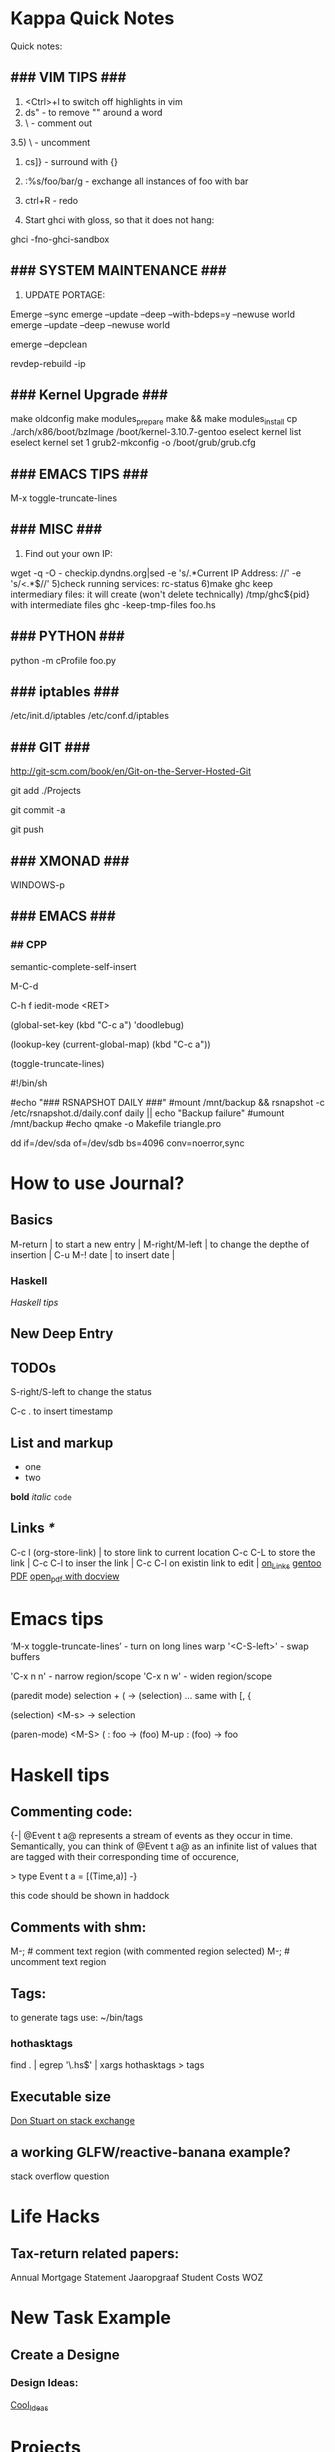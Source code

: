 #+TAGS: { @OFFICE(o) @HOME(h) } COMPUTER(c) PHONE(p) READING(r)

* Kappa Quick Notes
	Quick notes:

** ### VIM TIPS           ###

1) <Ctrl>+l to switch off highlights in vim
2) ds" - to remove "" around a word
3) \\cc   - comment out
3.5) \\cu - uncomment
4) cs]} - surround with {}
5) :%s/foo/bar/g - exchange all instances of foo with bar
6) ctrl+R - redo

2) Start ghci with gloss, so that it does not hang:
ghci -fno-ghci-sandbox 

** ### SYSTEM MAINTENANCE ###

3) UPDATE PORTAGE:
Emerge --sync
emerge --update --deep --with-bdeps=y --newuse world
emerge --update --deep --newuse world
# delete unused dependencies:
emerge --depclean 
# rebuild missing dependencies
# revdep-rebuild
revdep-rebuild -ip

** ### Kernel Upgrade     ###
# copy old config

	 make oldconfig
	 make modules_prepare
	 make && make modules_install
	 cp ./arch/x86/boot/bzImage /boot/kernel-3.10.7-gentoo
	 eselect kernel list
	 eselect kernel set 1
	 grub2-mkconfig -o /boot/grub/grub.cfg

** ### EMACS TIPS         ###
# turn off line-wrapping:
M-x toggle-truncate-lines

** ### MISC               ###
4) Find out your own IP:
wget -q -O - checkip.dyndns.org|sed -e 's/.*Current IP Address: //' -e 's/<.*$//'
5)check running services:
rc-status
6)make ghc keep intermediary files: it will create (won't delete technically) /tmp/ghc${pid} with intermediate files
ghc -keep-tmp-files foo.hs

** ### PYTHON             ###
python -m cProfile foo.py

** ### iptables           ###
/etc/init.d/iptables 
/etc/conf.d/iptables

** ### GIT                ###
http://git-scm.com/book/en/Git-on-the-Server-Hosted-Git

# add all files in 
git add ./Projects
# commit added files
git commit -a
# write the changes
git push

** ### XMONAD             ###
# application fast start
# WINDOWS button is the one with the MSWindows logo on it
WINDOWS-p

** ### EMACS              ###
*** ## CPP
		# Enable semantic auto-complete (?)
		semantic-complete-self-insert
		# Browses the local document with your browser. On a module import line, the document of the module is browsed. On a function or type, its document is browsed.
		M-C-d 
		# Envoke help on a topic:
		C-h f iedit-mode <RET>
		# Assigning keys
		(global-set-key (kbd "C-c a") 'doodlebug)
		# not sure what it is but may be useful:
		(lookup-key (current-global-map) (kbd "C-c a"))
		# Turn on/off line breaks:
		(toggle-truncate-lines)

		# A Backup Script with rsnapshot
		#!/bin/sh
		#
		#echo "### RSNAPSHOT DAILY ###"
		#mount /mnt/backup && rsnapshot -c /etc/rsnapshot.d/daily.conf daily || echo "Backup failure"
		#umount /mnt/backup
		#echo
		qmake -o Makefile triangle.pro

		# Backup using dd's
		dd if=/dev/sda of=/dev/sdb bs=4096 conv=noerror,sync

* How to use Journal?

** Basics

M-return       | to start a new entry |
M-right/M-left | to change the depthe of insertion |
C-u M-! date   | to insert date |

*** Haskell
		[[*Haskell%20tips][Haskell tips]]
** New Deep Entry

** TODOs

	 S-right/S-left to change the status

	 C-c . to insert timestamp

** List and markup
  + one
  + two
*bold*
/italic/
=code=

** Links [[*Links][*]]
   C-c l     (org-store-link)       | to store link to current location
   C-c C-L to store the link        |
   C-c C-l to inser the link        |
   C-c C-l on existin link to edit  |
   [[http://orgmode.org/manual/Handling-links.html][on_Links]]
   [[http://orgmode.org/manual/External-links.html][gentoo]]
   [[docview:~/Downloads/Abbelian_Categories.pdf::100][PDF]]
	 [[docview:~/Projects/gmsg/basic_des/basic.pdf::1][open_pdf with docview]]

* Emacs tips
	‘M-x toggle-truncate-lines’ - turn on long lines warp
	'<C-S-left>' - swap buffers

	'C-x n n' - narrow region/scope
	'C-x n w' - widen region/scope

	(paredit mode)
	selection + ( -> (selection)
	... same with [, {

	(selection)	<M-s> -> selection

	(paren-mode)
	<M-S> ( : foo -> (foo)
	M-up    : (foo) -> foo
* Haskell tips
** Commenting code:
  {-| @Event t a@ represents a stream of events as they occur in time.
Semantically, you can think of @Event t a@ as an infinite list of values
that are tagged with their corresponding time of occurence,

> type Event t a = [(Time,a)]
-}

this code should be shown in haddock

** Comments with shm:
	 M-; # comment text region
	 (with commented region selected) M-; # uncomment text region
** Tags:
	 to generate tags use:
	 ~/bin/tags
*** hothasktags
find . | egrep '\.hs$' | xargs hothasktags > tags

** Executable size
[[http://stackoverflow.com/questions/6115459/small-haskell-program-compiled-with-ghc-into-huge-binary][Don Stuart on stack exchange]]

** a working GLFW/reactive-banana example?
stack overflow question
* Life Hacks
** Tax-return related papers:
	  Annual Mortgage Statement 
		Jaaropgraaf
		Student Costs
		WOZ
* New Task Example

** Create a Designe

*** Design Ideas:

[[http://wordpress.org/themes/][Cool_Ideas]]
* Projects
** HNGL

*** on HNGL

>> Fri Dec 20 11:07:18 CET 2013
>> Fri Dec 20 16:58:16 CET 2013
>> Journal #3 (#1 and #2 got lost -_-)

Editable -> Instancable -> Drawabale


Graphics.HNGL.Rendering
Graphics.HNGL.Data



toInstancable :: Editable -> Instancable

toDrawable :: Instancable -> Drawable

draw :: Drawable -> IO ()

toAnimatable :: Drawable -> Animation -> Animatable

data Animation = Time Freq

data Time = Float

data Freq = Float

animate :: Animatable -> IO ()
*** HNGL progress
**** Sun Dec 22 20:31:19 CET 2013
***** on HNGL:

managed to do inital HNGL commit with basic modules functioning OK
next thing to do is introducing support for basic shapes instances draw, e.g.:

draw Square pos side
... too tired now, need to switch tasks for a 

[[file:~/Projects/Haskell/OpenGL/Haskell-OpenGL-Tutorial/tutorial04/HNGL][Finished Here]]
<2013-12-27 Fri>


**** Thu Jan 16 21:42:27 CET 2014
***** On FFI
Looking into FFI.  Created Bookmarks on [[*FFI][FFI/Haskell]]

**** Wed Jan 22 18:45:13 CET 2014
Uploaded the preview version of tutorial03 to GitHub
Noticed 2 stars - it looks like someone found code useful

**** DONE : port the code to GLFW -> GLFW-b
[[https://github.com/madjestic/Haskell-OpenGL-Tutorial/issues/2][proposed by listx]]
[[http://hackage.haskell.org/package/GLFW-0.5.2.0/docs/Graphics-UI-GLFW.html][GLFW on Hackage]]
[[http://hackage.haskell.org/package/GLFW-b][GLFW-b on hackage]]
[[http://www.tapdancinggoats.com/opengl-in-haskell-glfw-b-boilerplate.htm][GLFW-b Boilerplate]]
[[http://www.tapdancinggoats.com/haskell-life-repa.htm][Conway's Game of Life with GLFW-b]]

**** DONE : introduce support for vertex colors
[[https://github.com/madjestic/Haskell-OpenGL-Tutorial/issues/3][link to the issue]]

[[http://www.opengl-tutorial.org/beginners-tutorials/tutorial-1-opening-a-window/][Modern OpenGL tutorial C++/Qt
]]
[[http://nopper.tv/norbert/opengl.html][OpenGL 3 and OpenGL 4 with GLSL]]
[[https://github.com/McNopper/OpenGL]]

[[http://www.swiftless.com/opengl4tuts.html][OpenGL4 Tutorial]]

[[http://openglbook.com/the-book/preface-what-is-opengl/][OpenGL Book]]

[[http://antongerdelan.net/opengl/][Anton's tutorials]]

**** DONE : Vertex2 -> Vertex4
**** DONE : polivariadic createWindow:
createWindow title (sizex, sizey)
createWindow title (sizex, sizey) color
**** DONE : polivariadic intiResources:
initResources vs = ...
initResources cs vs = ...

**** Wed Jan 29 00:35:22 CET 2014 on Rendering.hs, missing square
I eddited the [[~/Projects/Haskell/OpenGL/Haskell-OpenGL-Tutorial/tutorial04/NGL/Rendering.hs][Rendering.hs]] file with intention to introduce a second 
vertex array object to store color data, the code compiles, but the
blue square seems to be missing now - need to investigate the situation.
Too tired now.

> Fixed.

**** DONE : Animation Support
***** DONE : time to take a look into FRP and animation :)
[[file:~/Projects/Haskell/reactive-banana/reactive-banana][reactive-banana source and examples]]
See the project homepage <http://haskell.org/haskellwiki/Reactive-banana>

Thu Apr 24 17:56:30 CEST 2014 [[https://github.com/madjestic/reactive-banana/blob/master/reactive-banana/doc/examples/Counter.hs][Added a Counter example]]
***** DONE : I am in the middle of hooking up FRP to GL calls
			[[https://github.com/cdxr/reactive-banana-glfw][reactive-banana-glfw]] serves as a glue,
			but I yet to figure out how to combine GL calls 
			with the reactive banana event loops
			[[file:~/Projects/Haskell/Haskell-OpenGL-Tutorial/tutorial08/Main.hs::--%20|%20I%20probably%20need%20to%20make%20a%20GL%20call%20from%20a%20reactimate%20function%20call.%20Sersious%20refactoring%20pending][Fri May 30 00:32:51 CEST 2014]]

			[[http://hackage.haskell.org/package/reactive-banana-0.8.0.2/docs/Control-Event-Handler.html#t:AddHandler][Read on AddHandlers]]
			[[http://en.wikibooks.org/wiki/Haskell/Concurrency][Read on Concurrency]]
			[[file:~/Projects/Haskell/Junk/GameLoop.hs][GameLoop example]] - maybe some clues from here

			It looks like I will need to call an update event from
			a separate sleeper thread.  It should be connected to 
			reactive-banana event system via addHandlers interface
			Sat Jun  7 18:20:36 CEST 

			The above sounds very similar to:
			[[https://github.com/fumieval/free-game/issues/30]]
			Sat Oct 18 00:26:23 CEST 2014

			

**** DONE : Texture Support
		 [[http://stackoverflow.com/questions/23540558/haskell-opengl-texture-glfw]]
		 [[http://stackoverflow.com/questions/24114767/haskell-opengl-texture-only-average-colour]]
		 [[http://stackoverflow.com/questions/10468845/juicypixels-texture-loading-in-haskell-opengl]]
		 [[https://github.com/fiendfan1/Haskell-OpenGL]]
		 http://eax.me/haskell-opengl-textures/
		 Sat Oct 18 00:26:32 CEST 2014

		 accomplished in tutorial10 thanks to tips from haskell@cafe mail-list

**** TODO : Make Elegant, Clean-up
		 Sun Oct 26 00:14:41 CEST 2014
		 refactoring Rendering.hs, Shape.hs

** FRP
*** Reactive Banana
[[*:%20Animation%20Support...][Reactive Banana Animation Support...]]
**** TODO Reading: [[http://johnlato.blogspot.nl/2011/04/thoughts-on-frp.html][Sound and Software]]
**** TODO Reading: [[http://www.kazachonak.com/2012/06/reactive-programming.html][Reactive Programming]]
**** TODO Reading: [[http://conal.net/fran/tutorial.htm][Fran Tutorial (Connal Elliot)]]
**** TODO Watch  : [[http://vimeo.com/6686570][Push-pull Functional Reactive Programming]]
*** NetWire
[[http://hackage.haskell.org/package/netwire-4.0.5/docs/Control-Wire.html][Control.Wire]]
[[http://hub.darcs.net/ertes/netwire/browse/README.md][Netwire on Darcs]]
[[http://www.haskell.org/haskellwiki/Netwire][Netwire on Haskell Wiki]]
[[https://github.com/MaxDaten/netwire-examples][Netwire Examples on GitHub]]

** on Emacs

*** DONE Lear to use Org-mode

*** TODO Lear how to open pdfs at a given page with Okular
[[http://stackoverflow.com/questions/20792659/how-do-i-make-org-mode-open-pdf-files-in-okulus-at-page-nnn][stackoverflow_topi]]c
<2013-12-27 Fri>

** on Blogs
*** TurtlesTurtlesTurtles
**** DONE Update the content, according to the latest state of NGL tutorial
**** DONE : Write a prime number calculator.
*** PuurBliss.NL
**** DONE : fix glyphicons:
		 It turns out that the < > glyphs are not being displayed correctly.
** Reading
*** Prime Obsession
p.55
** Houdini
*** DONE : Hook up a PS3 controller to mu
		It's working.
		Event stream can be read from [[file:/dev/input/js0]]
		Fri May 30 00:31:18 CEST 2014
*** TODO : Figure out how to read input:
		http://scaryreasoner.wordpress.com/2008/02/22/programming-joysticks-with-linux/
		https://www.kernel.org/doc/Documentation/input/joystick-api.txt
		http://stackoverflow.com/questions/16032982/getting-live-info-from-dev-input

*** DONE : Waves tutorial sidefx
*** DONE : Waves tutorial cmivfx 1
*** DONE : Waves tutorial cmivfx 2
*** DONE : Investigate how to render ocean nicely
		[2015-01-12 Mon]
*** TODO : 
** General
*** TODO : Read on setting up cron Jobs [[http://stackoverflow.com/questions/1603109/how-to-make-a-python-script-run-like-a-service-or-daemon-in-linux][{Stack Overflow}]]
*** DONE : Set up a TODO directory with all active TODO's
		[[*:%20foo][: click me]]

** Genome
	 [[http://en.wikipedia.org/wiki/Human_Genome_Project][Human Genome Project]] on wiki
	 [[http://en.wikipedia.org/wiki/Ploidy#Haploid_and_monoploid][Ploidy]] on wiki
	 [[http://en.wikipedia.org/wiki/Cytokinesis][Cytokinesis]] on wiki
	 [[http://en.wikipedia.org/wiki/Fission_(biology)][Binary Fission]] on wiki
	 
* Bookmarks:
** Programming
*** Haskell
		[[https://github.com/madjestic/mu/tree/master/Projects/Haskell/Junk/heterogenous_lists][finished a small heterogenous collections example.]]
		[2014-11-10 Mon]
		
		[[*edX:%20FP101x][edX]] A course I intend to finish
		Mon Nov 10 22:40:49 CET 2014

**** FFI
[[http://www.haskell.org/haskellwiki/FFI_cook_book][FFI Cook Book]]
[[http://book.realworldhaskell.org/read/interfacing-with-c-the-ffi.html][RealWorldHaskell FFI]]
** Emacs
*** Org Mode
**** Links
[[http://orgmode.org/manual/Handling-links.html][Handling Links]]
* M140: Introducing Statistics
** DONE : TMA02:
*** DONE 26 April 2014
**** DONE : TMA02: Q1: 
Computer Book 1: pp.35-48
surgeons.mtw (box-plotting in Minitab)
**** DONE : TMA02: Q2
***** DONE : Book2 pp.39-47 (on different sampling types)
finished at p.44.
done
Sat Apr 26 16:03:45 CEST 2014


**** DONE : TMA02: Q3
** DONE : TMA03
** TODO : [[file:~/Documents/M140/TMA04/m140_tma04.pdf][TMA04]]
** TODO : [[https://learn2.open.ac.uk/mod/quiz/attempt.php?attempt%3D963365][ICMA43]]

** IN-PROGRESS : Learn Basic R
* M124: Essential Mathematics
** DONE :	[[file:~/Documents/MST124/TMA02/mst124_unit4.pdf][Unit 4]] (textbook)
** DONE :	[[file:~/Documents/MST124/TMA02/TMA_02.pdf][TMA 02]]
** DONE : TMA_03
** TODO : [[https://learn2.open.ac.uk/mod/quiz/attempt.php?attempt%3D965296&page%3D1&scrollpos%3D0#q3][Unit 9 Practice Quiz]]
** TODO : [[https://learn2.open.ac.uk/mod/quiz/attempt.php?attempt%3D965295&page%3D1&scrollpos%3D0#q5][ICMA44]]
** TODO : [[file:~/Documents/MST124/TMA04/mst124_14b_tma04.pdf][TMA_04]]
* edX: FP101x
	[[https://courses.edx.org/courses/DelftX/FP101x/3T2014/courseware/7c7ec15948b84b1a9c14673bddbcf8aa/9441ebb13fad49dca4dee53107b3ce5a/][Continue with HW]]
	Mon Nov 10 22:38:53 CET 2014

* Mathematics
	The Zakon Series on Mathematical Analysis
	[[~/Documents/Mathematics/zakon-basic-a4-one.pdf][Basic Concepts of Mathematics]]
	[[file:~/Documents/Mathematics/multivariable.pdf][Multivariable Calculus by David Guichard]]

** Guerrilla Math Study Group (GMSG)
	 [[https://sites.google.com/site/guerrillamathstudygroup/][google sites link]]
* Active Links:
	[[https://learn2.open.ac.uk/mod/quiz/attempt.php?attempt%3D935459&page%3D1][https://learn2.open.ac.uk/mod/quiz/attempt.php?attempt=935459&page=1]]
	[[https://learn2.open.ac.uk/mod/quiz/attempt.php?attempt%3D913986&page%3D13][https://learn2.open.ac.uk/mod/quiz/attempt.php?attempt=913986&page=13]]
* Active TODOs
* Tree Parser
** DONE : for a cluster of connected points it id attr, 
	 pick the point with the lowest id

	 (lowest point should have the list with all nodes above)
** IN-PROGRESS : create a point attribute (String -> Tree)
	 Tree -> Tree of id's -> flatten -> point string attr
* Pitivi Missing Dependencies
	emerge -av gnome-icon-theme
	
	asked a question, related to gnome GUI issues on #pitivi
	>> guys said gentoo is still 0.93. Should try later.
	[2014-11-10 Mon]
	
* LaTeX
** Google Sites Template
<img src="http://www.google.com/chart?cht=tx&chf=bg,s,FFFFFF00&chco=000000&chl=
\sqrt(x^2+y^2)=\exp^x+\sum_{i=1}^nx^i
" />

* History
	[[/home/madjestic/houdini/houdini/python2.7libs/dopparticlefluidtoolutils.py]]
	[[file:~/Projects/Python/Tree/Main.py][/Projects/Python/Tree/Main.py]] Fri Oct 17 23:47:43 CEST 2014

	[[*:%20Make%20Elegant,%20Clean-up][Sun Oct 26 00:10:42 CEST 2014
	refactoring, cleaning up Rendering.hs and Shape.hs]]

	

	nmcli device wifi connect Lambda password *********
	[2015-01-12 Mon]
	Biology (Micosis)
	[[*:%20Investigate%20how%20to%20render%20ocean%20nicely][Ocean Shader (displacement issues)]]
